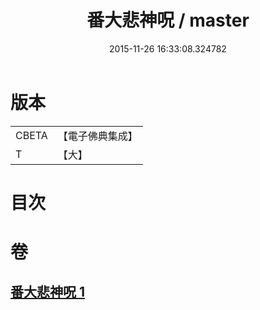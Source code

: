 #+TITLE: 番大悲神呪 / master
#+DATE: 2015-11-26 16:33:08.324782
* 版本
 |     CBETA|【電子佛典集成】|
 |         T|【大】     |

* 目次
* 卷
** [[file:KR6j0267_001.txt][番大悲神呪 1]]
